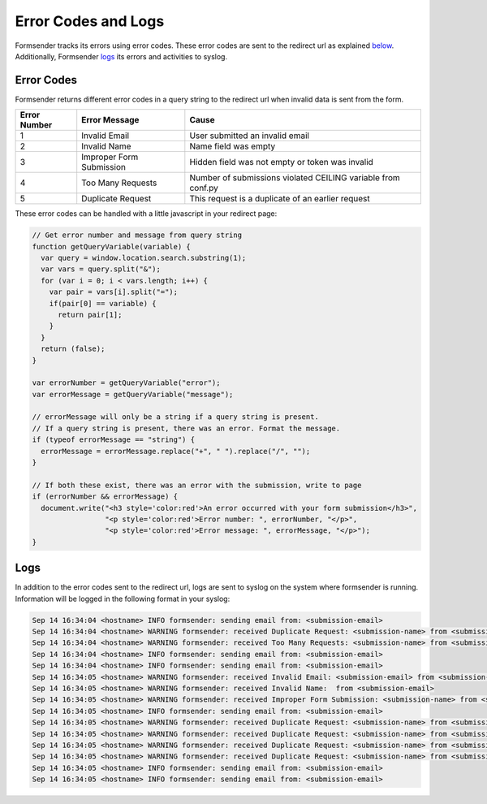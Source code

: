 .. _errorcodes:

Error Codes and Logs
====================

Formsender tracks its errors using error codes. These error codes are sent to
the redirect url as explained `below`_. Additionally, Formsender `logs`_ its
errors and activities to syslog.

.. _below:

Error Codes
-----------

Formsender returns different error codes in a query string to the redirect url
when invalid data is sent from the form.

============   ========================    =============================================================
Error Number   Error Message               Cause
============   ========================    =============================================================
1              Invalid Email               User submitted an invalid email
2              Invalid Name                Name field was empty
3              Improper Form Submission    Hidden field was not empty or token was invalid
4              Too Many Requests           Number of submissions violated CEILING variable from conf.py
5              Duplicate Request           This request is a duplicate of an earlier request
============   ========================    =============================================================

These error codes can be handled with a little javascript in your redirect page:

.. code-block:: JavaScript

    // Get error number and message from query string
    function getQueryVariable(variable) {
      var query = window.location.search.substring(1);
      var vars = query.split("&");
      for (var i = 0; i < vars.length; i++) {
        var pair = vars[i].split("=");
        if(pair[0] == variable) {
          return pair[1];
        }
      }
      return (false);
    }

    var errorNumber = getQueryVariable("error");
    var errorMessage = getQueryVariable("message");

    // errorMessage will only be a string if a query string is present.
    // If a query string is present, there was an error. Format the message.
    if (typeof errorMessage == "string") {
      errorMessage = errorMessage.replace("+", " ").replace("/", "");
    }

    // If both these exist, there was an error with the submission, write to page
    if (errorNumber && errorMessage) {
      document.write("<h3 style='color:red'>An error occurred with your form submission</h3>",
                     "<p style='color:red'>Error number: ", errorNumber, "</p>",
                     "<p style='color:red'>Error message: ", errorMessage, "</p>");
    }

.. _logs:

Logs
----

In addition to the error codes sent to the redirect url, logs are sent to syslog
on the system where formsender is running. Information will be logged in the
following format in your syslog:

.. code-block:: none

  Sep 14 16:34:04 <hostname> INFO formsender: sending email from: <submission-email>
  Sep 14 16:34:04 <hostname> WARNING formsender: received Duplicate Request: <submission-name> from <submission-email>
  Sep 14 16:34:04 <hostname> WARNING formsender: received Too Many Requests: <submission-name> from <submission-email>
  Sep 14 16:34:04 <hostname> INFO formsender: sending email from: <submission-email>
  Sep 14 16:34:04 <hostname> INFO formsender: sending email from: <submission-email>
  Sep 14 16:34:05 <hostname> WARNING formsender: received Invalid Email: <submission-email> from <submission-email>
  Sep 14 16:34:05 <hostname> WARNING formsender: received Invalid Name:  from <submission-email>
  Sep 14 16:34:05 <hostname> WARNING formsender: received Improper Form Submission: <submission-name> from <submission-email>
  Sep 14 16:34:05 <hostname> INFO formsender: sending email from: <submission-email>
  Sep 14 16:34:05 <hostname> WARNING formsender: received Duplicate Request: <submission-name> from <submission-email>
  Sep 14 16:34:05 <hostname> WARNING formsender: received Duplicate Request: <submission-name> from <submission-email>
  Sep 14 16:34:05 <hostname> WARNING formsender: received Duplicate Request: <submission-name> from <submission-email>
  Sep 14 16:34:05 <hostname> WARNING formsender: received Duplicate Request: <submission-name> from <submission-email>
  Sep 14 16:34:05 <hostname> INFO formsender: sending email from: <submission-email>
  Sep 14 16:34:05 <hostname> INFO formsender: sending email from: <submission-email>
